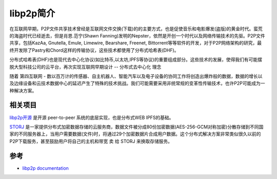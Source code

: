 .. _intro_libp2p:

====================
libp2p简介
====================

在互联网早期，P2P文件共享技术曾经是互联网文件交换(下载)的的主要方式，也是促使音乐和电影爆发(盗版)的黄金时代。蛮荒的海盗时代已经逝去，但是肖恩.范宁(Shawn Fanning)发明的Nepster，依然是开创一个时代以及网络传输技术的先驱。P2P文件共享，包括KazAa, Gnutella, Emule, Limewire, Bearshare, Freenet,
Bittorrent等等软件的开发，对于P2P网络架构的研究，最终开发除了Pastry和Chord这样的传输协议，这些技术都使用了分布式哈希表(DHF)。

分布式哈希表(DHF)也是现代去中心化协议(如比特币,以太坊,IPFS等协议)的重要组成部分。这些技术的发展，使得我们有可能摆脱大型科技公司的云平台，再次实现互联网早期设计 -- 分布式去中心化 ``理念``

随着 ``第四互联网`` - 数以百万计的传感器、自主机器人、智能汽车以及电子设备的协同工作将创造出爆炸般的数据，数据的增长以及边缘设备和云技术数据中心的延迟产生了特殊的技术挑战。我们可能需要采用非统常规的变革性传输技术，也许P2P可能成为一种解决方案。

相关项目
===========

`libp2p开源 <https://libp2p.io/>`_ 是开源 peer-to-peer 系统的底层实现，也是分布式WEB IPFS的基础。

`STORJ <https://www.storj.io/>`_ 是一家提供分布式加密数据存储的云服务商，数据文件被分成80份加密数据(AES-256-GCM对称加密)分散存储到不同国家的不同服务器上，当用户需要数据(文件)时，将通过29个加密数据片合成用户数据。这个分布式解决方案非常类似很久以前的P2P下载服务，甚至鼓励用户将自己的主机和带宽 ``卖`` 给 STORJ 来换取存储服务。

参考
=======

- `libp2p documentation <https://docs.libp2p.io>`_
